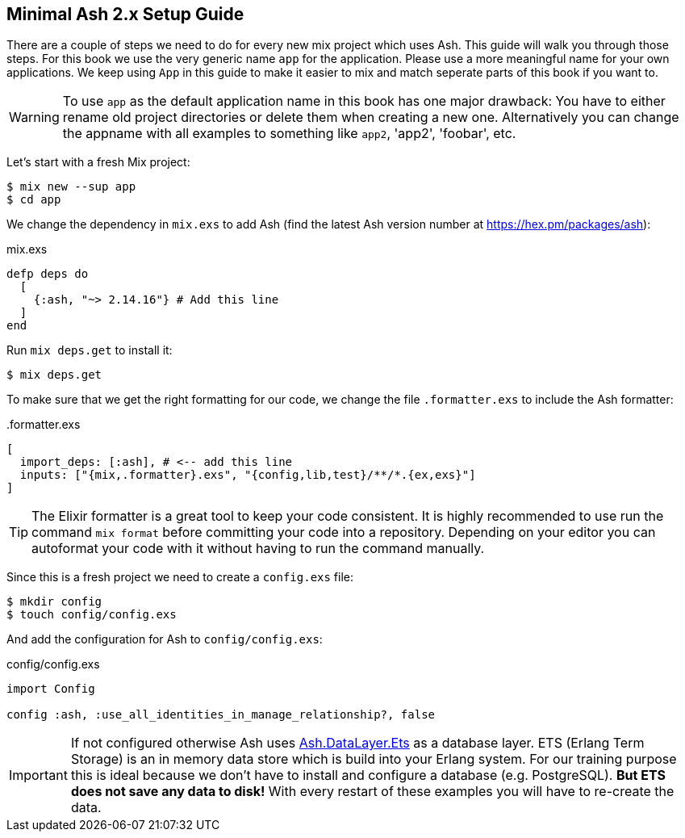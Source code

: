 [[minimal-ash-2x-setup-guide]]
## Minimal Ash 2.x Setup Guide

There are a couple of steps we need to do for every new mix project 
which uses Ash. This guide will walk you through those steps. For this 
book we use the very generic name `app` for the application. Please 
use a more meaningful name for your own applications. We keep using 
`App` in this guide to make it easier to mix and match seperate parts 
of this book if you want to.

WARNING: To use `app` as the default application name in this book has 
one major drawback: You have to either rename old project directories or 
delete them when creating a new one. Alternatively you can change the 
appname with all examples to something like `app2`, 'app2', 'foobar', etc.

Let's start with a fresh Mix project:

```bash
$ mix new --sup app
$ cd app
```

We change the dependency in `mix.exs` to add Ash (find the latest 
Ash version number at https://hex.pm/packages/ash):

[source,elixir,title='mix.exs']
----
defp deps do
  [
    {:ash, "~> 2.14.16"} # Add this line
  ]
end
----

Run `mix deps.get` to install it:

```bash
$ mix deps.get
```

To make sure that we get the right formatting for our code, we change 
the file `.formatter.exs` to include the Ash formatter:

[source,elixir,title='.formatter.exs']
----
[
  import_deps: [:ash], # <-- add this line
  inputs: ["{mix,.formatter}.exs", "{config,lib,test}/**/*.{ex,exs}"]
]
----

TIP: The Elixir formatter is a great tool to keep your code consistent. 
It is highly recommended to use run the command `mix format` before 
committing your code into a repository. Depending on your editor you can
autoformat your code with it without having to run the command manually.

Since this is a fresh project we need to create a `config.exs` file:

```bash
$ mkdir config
$ touch config/config.exs
```

And add the configuration for Ash to `config/config.exs`:

[source,elixir,title='config/config.exs']
----
import Config

config :ash, :use_all_identities_in_manage_relationship?, false
----

IMPORTANT: If not configured otherwise Ash uses
link:https://hexdocs.pm/ash/Ash.DataLayer.Ets.html[Ash.DataLayer.Ets] as
a database layer. ETS (Erlang Term Storage) is an in memory data store
which is build into your Erlang system. For our training purpose this 
is ideal because we don't have to install and configure a database (e.g.
PostgreSQL). **But ETS does not save any data to disk!** With every 
restart of these examples you will have to re-create the data. 
